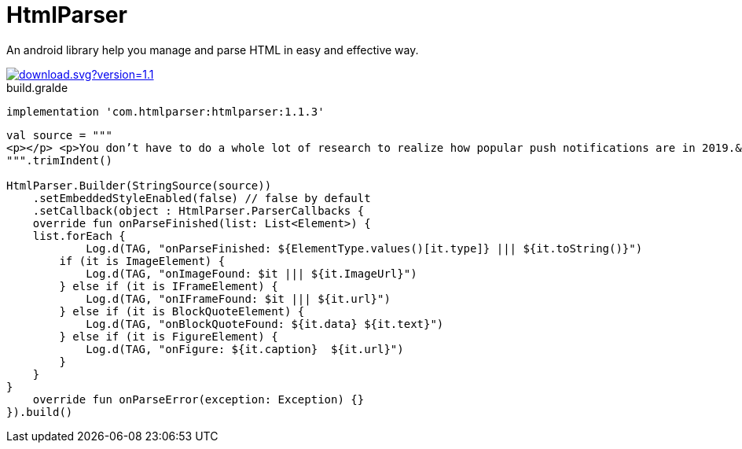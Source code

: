 = HtmlParser

An android library help you manage and parse HTML in easy and effective way.


image::https://api.bintray.com/packages/ibrahimali/HtmlParser/htmlparser/images/download.svg?version=1.1.3[link="https://bintray.com/ibrahimali/HtmlParser/htmlparser/1.1.3/link"]

<<<
<<<
[source,groovy]
.build.gralde
----
implementation 'com.htmlparser:htmlparser:1.1.3'
----

<<<
<<<
<<<
<<<
[source,kotlin]
----

val source = """
<p></p> <p>You don’t have to do a whole lot of research to realize how popular push notifications are in 2019.&nbsp;</p> <p>More often than not, all you’ll need to do is check the phone in your pocket.&nbsp;</p> <p>And why not use push notifications? They’re a great way for brands to increase engagement and pump up their sales. When done right, push notifications are not only great for the people who send them but also the people who receive them.</p> <p>According to a recent Google study, 85% of mobile users stated that they found push notifications useful and enjoyed receiving them.</p> <p>But there is a downside.</p> <p>In that same study, 27% of people who had recently abandoned apps did so due to receiving too many push notifications.&nbsp;</p> <p>But how many is too much? And what kind of content should you send? What’s the trick to sending people the push notifications they want to receive and not sending them the ones they don’t want to receive.</p> <p>For a lot of people, it’s A/B testing. It’s been the norm in email marketing for years now and it’s quickly gaining traction with marketers who work with push notifications. &nbsp; &nbsp;</p> <p>The A/B test is where a marketer takes a randomized section of his customer base and splits them into two groups. They then deliver both the A and the B group two unique ads to see which outperforms the other. After the test, the marketer then delivers the best performing ad to the rest of their customer base.</p> <p>While all of that might sound completely reliable and scientific, when you speak with experienced A/B testers they’ll tell you that the process isn’t exactly painless.&nbsp;</p> <p>It takes a lot of energy and a great eye for detail for marketers to truly understand what variables have gone into making one ad more effective than another. This means that a lot of work hours get eaten away by marketers testing single variables at a time.</p> <p>The process is slow and many walk away from it feeling like it’s more of a glorified guessing game than anything else.</p> <p>&nbsp;That’s where we come in.</p> <p>We’ve automated the process of A/B testing so people like you can consistently deliver high converting push notifications.&nbsp;</p> <center><figure class="wp-block-embed-youtube aligncenter wp-block-embed is-type-video is-provider-youtube wp-embed-aspect-4-3 wp-has-aspect-ratio"><div class="wp-block-embed__wrapper"> <span class="embed-youtube" style="text-align:center; display: block;"><iframe class='youtube-player' width='900' height='507' src='https://www.youtube.com/embed/GWimTd9u8Wg?version=3&#038;rel=1&#038;fs=1&#038;autohide=2&#038;showsearch=0&#038;showinfo=1&#038;iv_load_policy=1&#038;wmode=transparent' allowfullscreen='true' style='border:0;'></iframe></span> </div></figure></center> <p>We call it smart A/B testing. Just plug in your two sample messages to PushBots, and the bots will determine the better performing message and automatically send it to the rest of your users. You can also adjust the amount of time the bots should wait before comparing the results.</p> <p>Choosing PushBots for your A/B testing is like choosing a calculator over an abacus. You’ll notice how much more straightforward and freeing the process of A/B testing becomes when you’re given stats in real-time.&nbsp;</p> <p>With push notifications, you’re not marketing to a crowd, but a sea of individuals. Doing this can be daunting, but we feel that we’ve created a powerful tool that will truly empower marketers to get results.&nbsp;</p>
""".trimIndent()

HtmlParser.Builder(StringSource(source))
    .setEmbeddedStyleEnabled(false) // false by default
    .setCallback(object : HtmlParser.ParserCallbacks {
    override fun onParseFinished(list: List<Element>) {
    list.forEach {
            Log.d(TAG, "onParseFinished: ${ElementType.values()[it.type]} ||| ${it.toString()}")
        if (it is ImageElement) {
            Log.d(TAG, "onImageFound: $it ||| ${it.ImageUrl}")
        } else if (it is IFrameElement) {
            Log.d(TAG, "onIFrameFound: $it ||| ${it.url}")
        } else if (it is BlockQuoteElement) {
            Log.d(TAG, "onBlockQuoteFound: ${it.data} ${it.text}")
        } else if (it is FigureElement) {
            Log.d(TAG, "onFigure: ${it.caption}  ${it.url}")
        }
    }
}
    override fun onParseError(exception: Exception) {}
}).build()
----



